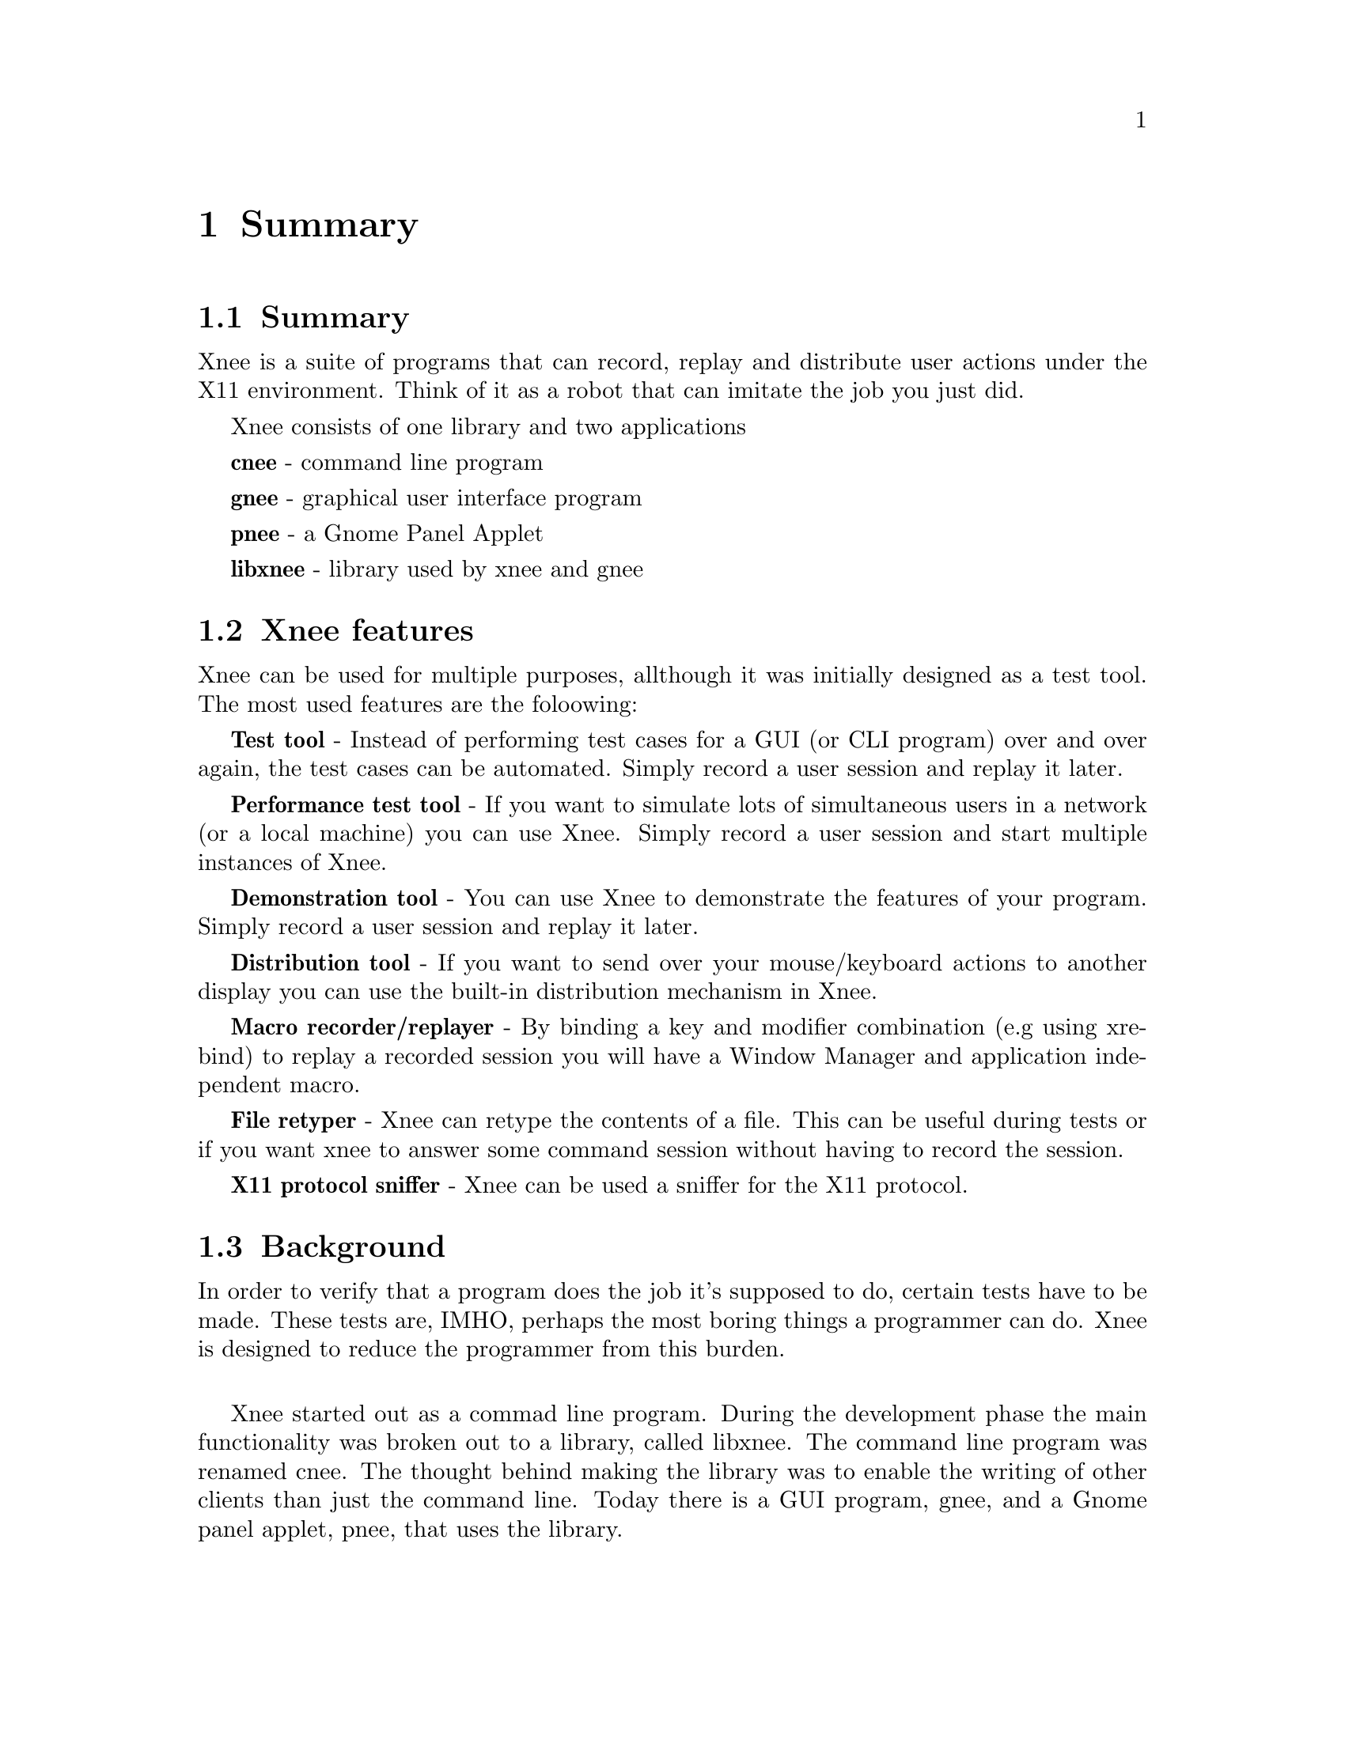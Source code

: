 @chapter Summary

@section Summary
  Xnee is a suite of programs that can record, replay and
  distribute user actions under the X11 environment. 
  Think of it as a robot that can imitate the job you just 
  did. 

Xnee consists of one library and two applications

  @b{cnee} - command line program

  @b{gnee} - graphical user interface program

  @b{pnee} - a Gnome Panel Applet

  @b{libxnee} - library used by xnee and gnee

            
            
@section Xnee features
@cindex features

Xnee can be used for multiple purposes, allthough it was initially designed as a test tool. The most used features are the foloowing:

@b{Test tool} - 
        Instead of performing test cases for a GUI (or CLI program) 
        over and over again, the test cases can be automated. Simply record 
        a user session and replay it later. 

@b{Performance test tool} - 
	If you want to simulate lots of simultaneous users in a network (or
	a local machine) you can use Xnee. Simply record a user
	session and start multiple instances of Xnee.

@b{Demonstration tool} - 
	You can use Xnee to demonstrate the features of your program. Simply 
	record a user session and replay it later. 

@b{Distribution tool} - 
	If you want to send over your mouse/keyboard actions to another display
	you can use the built-in distribution mechanism in Xnee. 

@b{Macro recorder/replayer} - 
	By binding a key and modifier combination (e.g using xrebind)
  to replay a recorded session you will have a Window Manager and 
  application independent macro.

@b{File retyper} - 
   Xnee can retype the contents of a file. This can be useful
   during tests or if you want xnee to answer some command
   session without having to record the session.

@b{X11 protocol sniffer} - 
   Xnee can be used a sniffer for the X11 protocol.


@section Background
@cindex background
In order to verify that a program does the job it's supposed to do, 
certain tests have to be made. 
These tests are, IMHO, perhaps the most boring things a programmer 
can do. Xnee is designed to reduce the programmer from this burden.
@*

Xnee started out as a commad line program. During the development
phase the main functionality was broken out to a library, called
libxnee. The command line program was renamed cnee. The thought behind
making the library was to enable the writing of other clients than
just the command line. Today there is a GUI program, gnee, and a Gnome
panel applet, pnee, that uses the library.  
@*

By using xnee your testcase(s) can be recorded and later on replayed.
Xnee comes with other features For more information about these, read the 
Introduction.

This manual mainly focuses on the command line program, cnee. There
are however a seperate chapters for the other programs.



